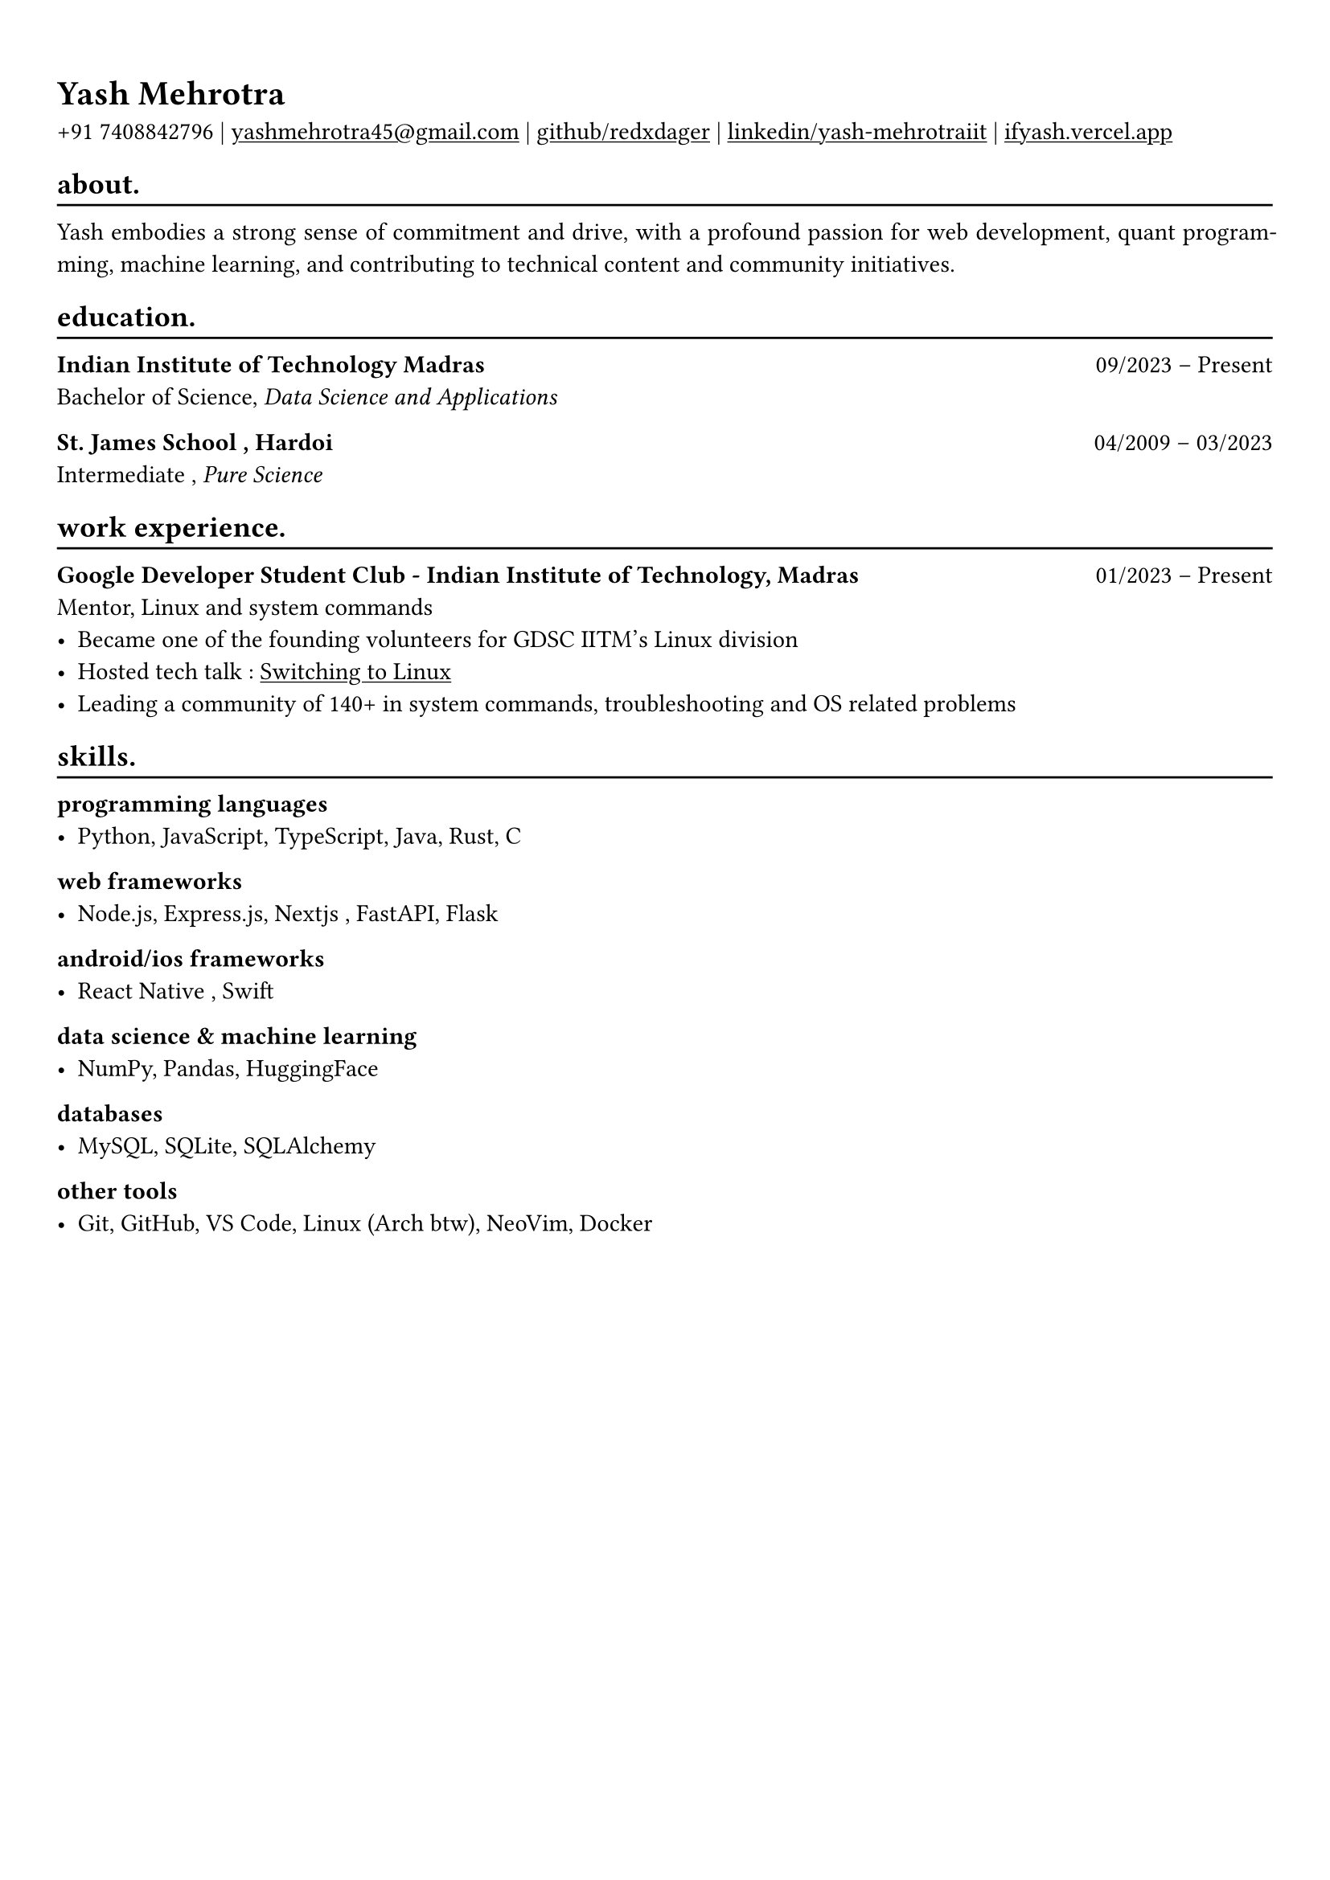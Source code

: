 #show heading: set text(font: "Linux Biolinum")

#show link: underline
#set page(
 margin: (x: 0.9cm, y: 1.3cm),
)
#set par(justify: true)

#let chiline() = {v(-3pt); line(length: 100%); v(-5pt)}

= Yash Mehrotra

+91 7408842796 | #link("mailto:yashmehrotra45@gmail.com")[yashmehrotra45\@gmail.com] |
#link("https://github.com/redxdager")[github/redxdager]  | #link("https://www.linkedin.com/in/yash-mehrotraiit")[linkedin/yash-mehrotraiit] | #link("https://ifyash.vercel.app")[ifyash.vercel.app]

== about.
#chiline()

Yash embodies a strong sense of commitment and drive, with a profound passion for web development, quant programming, machine learning, and contributing to technical content and community initiatives.

== education.
#chiline()

*Indian Institute of Technology Madras* #h(1fr) 09/2023 -- Present \
Bachelor of Science, _Data Science and Applications_ \

*St. James School , Hardoi* #h(1fr) 04/2009 -- 03/2023 \
Intermediate , _Pure Science_ \

== work experience.
#chiline()

*Google Developer Student Club - Indian Institute of Technology, Madras* #h(1fr) 01/2023 -- Present \
Mentor, Linux and system commands
- Became one of the founding volunteers for GDSC IITM’s Linux division
- Hosted tech talk : #link("https://gdsc.community.dev/events/details/developer-student-clubs-indian-institute-of-technology-iit-chennai-presents-dumping-windows-welcome-to-linux/")[Switching to Linux]
- Leading a community of 140+ in system commands, troubleshooting and OS related problems \

== skills.
#chiline()

*programming languages*
- Python, JavaScript, TypeScript, Java, Rust, C

*web frameworks*
- Node.js, Express.js, Nextjs , FastAPI, Flask

*android/ios frameworks*
- React Native , Swift

*data science \& machine learning*
- NumPy, Pandas, HuggingFace

*databases*
- MySQL, SQLite, SQLAlchemy

*other tools*
- Git, GitHub, VS Code, Linux (Arch btw), NeoVim, Docker


